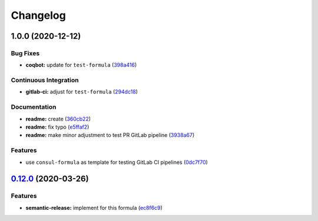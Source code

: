 
Changelog
=========

1.0.0 (2020-12-12)
------------------

Bug Fixes
^^^^^^^^^


* **coqbot:** update for ``test-formula`` (\ `398a416 <https://github.com/saltstack-formulas/test-formula/commit/398a4165f4bd5544d0e2a2b53939b085b60743de>`_\ )

Continuous Integration
^^^^^^^^^^^^^^^^^^^^^^


* **gitlab-ci:** adjust for ``test-formula`` (\ `294dc18 <https://github.com/saltstack-formulas/test-formula/commit/294dc188871875da8e3e76005ea1dbbe25ac210f>`_\ )

Documentation
^^^^^^^^^^^^^


* **readme:** create (\ `360cb22 <https://github.com/saltstack-formulas/test-formula/commit/360cb224363ae6b7033bac6914c75768b7d58343>`_\ )
* **readme:** fix typo (\ `e5ffaf2 <https://github.com/saltstack-formulas/test-formula/commit/e5ffaf2c7de269875af94063e9d94141b0fe12c3>`_\ )
* **readme:** make minor adjustment to test PR GitLab pipeline (\ `3938a67 <https://github.com/saltstack-formulas/test-formula/commit/3938a6769b9f8ffbb21af639da9ed3e30d7aff9c>`_\ )

Features
^^^^^^^^


* use ``consul-formula`` as template for testing GitLab CI pipelines (\ `0dc7f70 <https://github.com/saltstack-formulas/test-formula/commit/0dc7f7077b4a78a0cd3283a212fd0fc262c56421>`_\ )

`0.12.0 <https://github.com/saltstack-formulas/consul-formula/compare/v0.11.2...v0.12.0>`_ (2020-03-26)
-----------------------------------------------------------------------------------------------------------

Features
^^^^^^^^


* **semantic-release:** implement for this formula (\ `ec8f6c9 <https://github.com/saltstack-formulas/consul-formula/commit/ec8f6c92aa91d2714287b640f5210ff62e063ade>`_\ )
